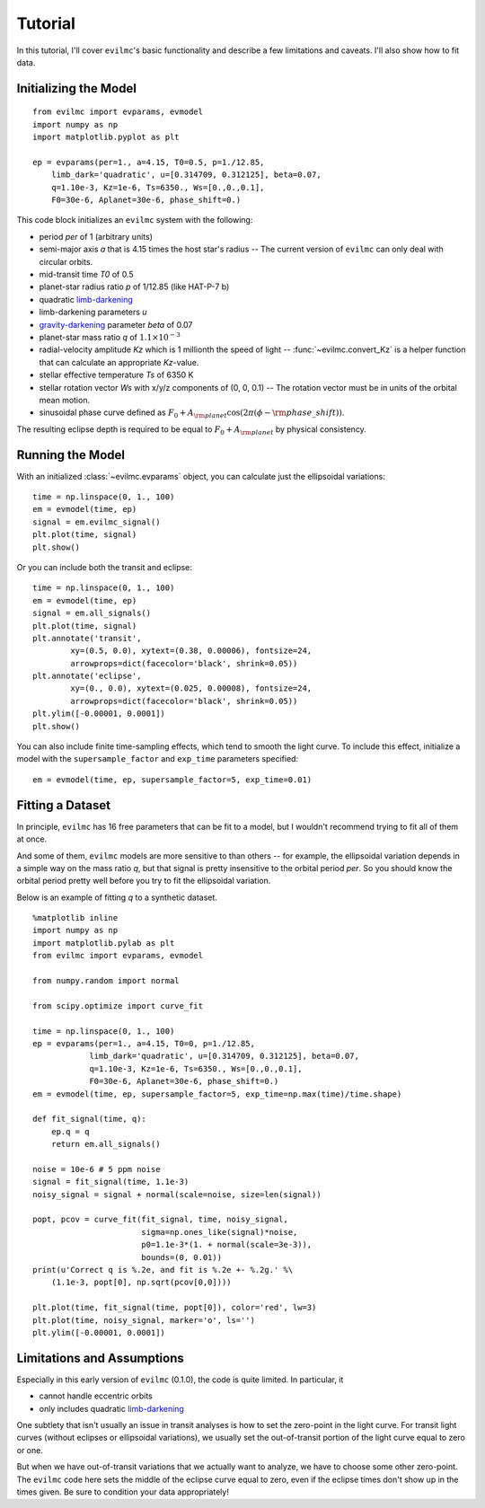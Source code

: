 .. _tutorial:

Tutorial
========
In this tutorial, I'll cover ``evilmc``'s basic functionality and describe a
few limitations and caveats. I'll also show how to fit data.

Initializing the Model
----------------------
::

    from evilmc import evparams, evmodel
    import numpy as np
    import matplotlib.pyplot as plt

    ep = evparams(per=1., a=4.15, T0=0.5, p=1./12.85,
        limb_dark='quadratic', u=[0.314709, 0.312125], beta=0.07,
        q=1.10e-3, Kz=1e-6, Ts=6350., Ws=[0.,0.,0.1],
        F0=30e-6, Aplanet=30e-6, phase_shift=0.)

This code block initializes an ``evilmc`` system with the following: 

* period `per` of 1 (arbitrary units)
* semi-major axis `a` that is 4.15 times the host star's radius -- The current version of ``evilmc`` can only deal with circular orbits.
* mid-transit time `T0` of 0.5
* planet-star radius ratio `p` of 1/12.85 (like HAT-P-7 b)
* quadratic `limb-darkening <https://github.com/nespinoza/limb-darkening>`_ 
* limb-darkening parameters `u`
* `gravity-darkening <http://adsabs.harvard.edu/abs/2011A%26A...529A..75C>`_ parameter `beta` of 0.07
* planet-star mass ratio `q` of :math:`1.1\times 10^{-3}`
* radial-velocity amplitude `Kz` which is 1 millionth the speed of light --
  :func:`~evilmc.convert_Kz` is a helper function that can calculate an appropriate `Kz`-value.
* stellar effective temperature `Ts` of 6350 K
* stellar rotation vector `Ws` with x/y/z components of (0, 0, 0.1) -- The
  rotation vector must be in units of the orbital mean motion.
* sinusoidal phase curve defined as :math:`F_0 + A_{\rm planet} \cos\left(2 \pi
  (\phi - {\rm phase\_shift}) \right)`.

The resulting eclipse depth is required to be equal to :math:`F_0 + A_{\rm planet}` by physical consistency.

Running the Model
-----------------
With an initialized :class:`~evilmc.evparams` object, you can calculate just the ellipsoidal variations:

::

    time = np.linspace(0, 1., 100)
    em = evmodel(time, ep)
    signal = em.evilmc_signal()
    plt.plot(time, signal)
    plt.show()

.. image:: evilmc_signal.png

Or you can include both the transit and eclipse:

::

    time = np.linspace(0, 1., 100)
    em = evmodel(time, ep)
    signal = em.all_signals()
    plt.plot(time, signal)
    plt.annotate('transit', 
            xy=(0.5, 0.0), xytext=(0.38, 0.00006), fontsize=24,
            arrowprops=dict(facecolor='black', shrink=0.05))
    plt.annotate('eclipse', 
            xy=(0., 0.0), xytext=(0.025, 0.00008), fontsize=24,
            arrowprops=dict(facecolor='black', shrink=0.05))
    plt.ylim([-0.00001, 0.0001])
    plt.show()

.. image:: all_signals.png

You can also include finite time-sampling effects, which tend to smooth the light curve. To include this effect, initialize a model with the ``supersample_factor`` and ``exp_time`` parameters specified:

::

    em = evmodel(time, ep, supersample_factor=5, exp_time=0.01)

Fitting a Dataset
-----------------
In principle, ``evilmc`` has 16 free parameters that can be fit to a model, but
I wouldn't recommend trying to fit all of them at once. 

And some of them, ``evilmc`` models are more sensitive to than others -- for example, the ellipsoidal variation depends in a simple way on the mass ratio `q`, but that signal is pretty insensitive to the orbital period `per`. So you should know the orbital period pretty well before you try to fit the ellipsoidal variation.

Below is an example of fitting `q` to a synthetic dataset.

::

    %matplotlib inline
    import numpy as np
    import matplotlib.pylab as plt
    from evilmc import evparams, evmodel

    from numpy.random import normal

    from scipy.optimize import curve_fit

    time = np.linspace(0, 1., 100)
    ep = evparams(per=1., a=4.15, T0=0, p=1./12.85,
                limb_dark='quadratic', u=[0.314709, 0.312125], beta=0.07,
                q=1.10e-3, Kz=1e-6, Ts=6350., Ws=[0.,0.,0.1],
                F0=30e-6, Aplanet=30e-6, phase_shift=0.)
    em = evmodel(time, ep, supersample_factor=5, exp_time=np.max(time)/time.shape)

    def fit_signal(time, q):
        ep.q = q
        return em.all_signals()
    
    noise = 10e-6 # 5 ppm noise
    signal = fit_signal(time, 1.1e-3)
    noisy_signal = signal + normal(scale=noise, size=len(signal))

    popt, pcov = curve_fit(fit_signal, time, noisy_signal, 
                           sigma=np.ones_like(signal)*noise, 
                           p0=1.1e-3*(1. + normal(scale=3e-3)), 
                           bounds=(0, 0.01))
    print(u'Correct q is %.2e, and fit is %.2e +- %.2g.' %\
        (1.1e-3, popt[0], np.sqrt(pcov[0,0])))

    plt.plot(time, fit_signal(time, popt[0]), color='red', lw=3)
    plt.plot(time, noisy_signal, marker='o', ls='')
    plt.ylim([-0.00001, 0.0001])

.. image:: fit_signal.png

Limitations and Assumptions
-------------------------------------
Especially in this early version of ``evilmc`` (0.1.0), the code is quite
limited. In particular, it 

* cannot handle eccentric orbits
* only includes quadratic `limb-darkening <https://github.com/nespinoza/limb-darkening>`_

One subtlety that isn't usually an issue in transit analyses is how to set the
zero-point in the light curve. For transit light curves (without eclipses or
ellipsoidal variations), we usually set the out-of-transit portion of the light
curve equal to zero or one.

But when we have out-of-transit variations that we actually want to analyze, we
have to choose some other zero-point. The ``evilmc`` code here sets the middle
of the eclipse curve equal to zero, even if the eclipse times don't show up in
the times given. Be sure to condition your data appropriately!
